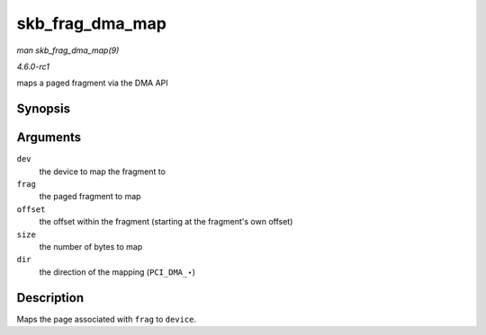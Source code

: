 
.. _API-skb-frag-dma-map:

================
skb_frag_dma_map
================

*man skb_frag_dma_map(9)*

*4.6.0-rc1*

maps a paged fragment via the DMA API


Synopsis
========

.. c:function:: dma_addr_t skb_frag_dma_map( struct device * dev, const skb_frag_t * frag, size_t offset, size_t size, enum dma_data_direction dir )

Arguments
=========

``dev``
    the device to map the fragment to

``frag``
    the paged fragment to map

``offset``
    the offset within the fragment (starting at the fragment's own offset)

``size``
    the number of bytes to map

``dir``
    the direction of the mapping (``PCI_DMA_``\ ⋆)


Description
===========

Maps the page associated with ``frag`` to ``device``.
